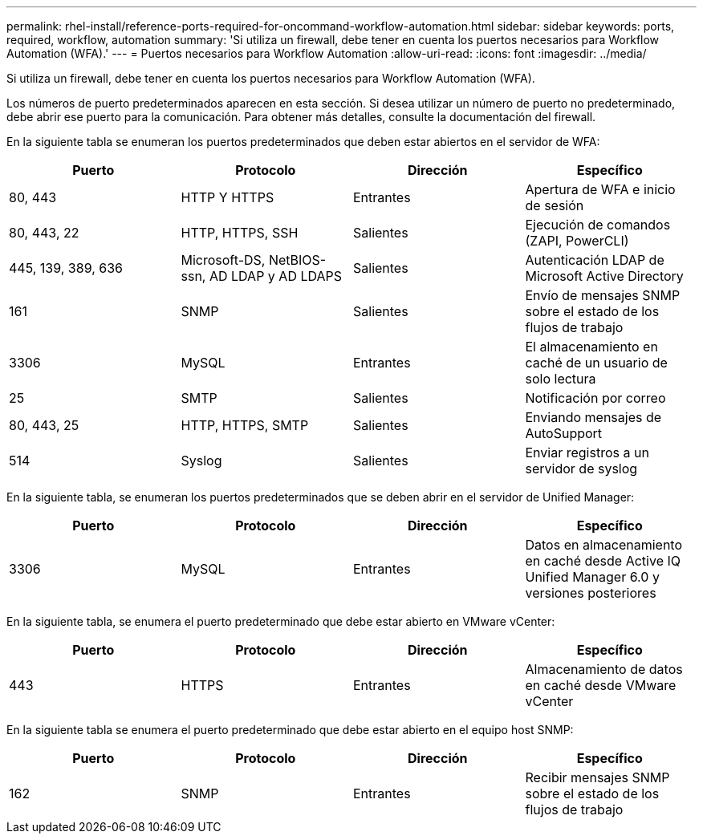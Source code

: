 ---
permalink: rhel-install/reference-ports-required-for-oncommand-workflow-automation.html 
sidebar: sidebar 
keywords: ports, required, workflow, automation 
summary: 'Si utiliza un firewall, debe tener en cuenta los puertos necesarios para Workflow Automation (WFA).' 
---
= Puertos necesarios para Workflow Automation
:allow-uri-read: 
:icons: font
:imagesdir: ../media/


[role="lead"]
Si utiliza un firewall, debe tener en cuenta los puertos necesarios para Workflow Automation (WFA).

Los números de puerto predeterminados aparecen en esta sección. Si desea utilizar un número de puerto no predeterminado, debe abrir ese puerto para la comunicación. Para obtener más detalles, consulte la documentación del firewall.

En la siguiente tabla se enumeran los puertos predeterminados que deben estar abiertos en el servidor de WFA:

[cols="4*"]
|===
| Puerto | Protocolo | Dirección | Específico 


 a| 
80, 443
 a| 
HTTP Y HTTPS
 a| 
Entrantes
 a| 
Apertura de WFA e inicio de sesión



 a| 
80, 443, 22
 a| 
HTTP, HTTPS, SSH
 a| 
Salientes
 a| 
Ejecución de comandos (ZAPI, PowerCLI)



 a| 
445, 139, 389, 636
 a| 
Microsoft-DS, NetBIOS-ssn, AD LDAP y AD LDAPS
 a| 
Salientes
 a| 
Autenticación LDAP de Microsoft Active Directory



 a| 
161
 a| 
SNMP
 a| 
Salientes
 a| 
Envío de mensajes SNMP sobre el estado de los flujos de trabajo



 a| 
3306
 a| 
MySQL
 a| 
Entrantes
 a| 
El almacenamiento en caché de un usuario de solo lectura



 a| 
25
 a| 
SMTP
 a| 
Salientes
 a| 
Notificación por correo



 a| 
80, 443, 25
 a| 
HTTP, HTTPS, SMTP
 a| 
Salientes
 a| 
Enviando mensajes de AutoSupport



 a| 
514
 a| 
Syslog
 a| 
Salientes
 a| 
Enviar registros a un servidor de syslog

|===
En la siguiente tabla, se enumeran los puertos predeterminados que se deben abrir en el servidor de Unified Manager:

[cols="4*"]
|===
| Puerto | Protocolo | Dirección | Específico 


 a| 
3306
 a| 
MySQL
 a| 
Entrantes
 a| 
Datos en almacenamiento en caché desde Active IQ Unified Manager 6.0 y versiones posteriores

|===
En la siguiente tabla, se enumera el puerto predeterminado que debe estar abierto en VMware vCenter:

[cols="4*"]
|===
| Puerto | Protocolo | Dirección | Específico 


 a| 
443
 a| 
HTTPS
 a| 
Entrantes
 a| 
Almacenamiento de datos en caché desde VMware vCenter

|===
En la siguiente tabla se enumera el puerto predeterminado que debe estar abierto en el equipo host SNMP:

[cols="4*"]
|===
| Puerto | Protocolo | Dirección | Específico 


 a| 
162
 a| 
SNMP
 a| 
Entrantes
 a| 
Recibir mensajes SNMP sobre el estado de los flujos de trabajo

|===
